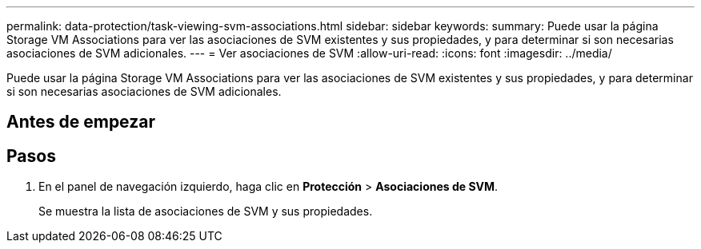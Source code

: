 ---
permalink: data-protection/task-viewing-svm-associations.html 
sidebar: sidebar 
keywords:  
summary: Puede usar la página Storage VM Associations para ver las asociaciones de SVM existentes y sus propiedades, y para determinar si son necesarias asociaciones de SVM adicionales. 
---
= Ver asociaciones de SVM
:allow-uri-read: 
:icons: font
:imagesdir: ../media/


[role="lead"]
Puede usar la página Storage VM Associations para ver las asociaciones de SVM existentes y sus propiedades, y para determinar si son necesarias asociaciones de SVM adicionales.



== Antes de empezar



== Pasos

. En el panel de navegación izquierdo, haga clic en *Protección* > *Asociaciones de SVM*.
+
Se muestra la lista de asociaciones de SVM y sus propiedades.


